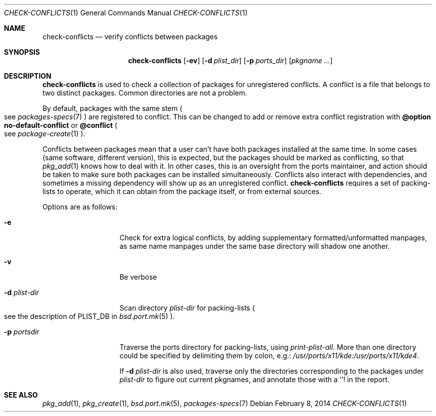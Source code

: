 .\"	$OpenBSD: check-conflicts.1,v 1.7 2014/02/08 13:22:24 espie Exp $
.\"
.\" Copyright (c) 2010 Marc Espie <espie@openbsd.org>
.\"
.\" Permission to use, copy, modify, and distribute this software for any
.\" purpose with or without fee is hereby granted, provided that the above
.\" copyright notice and this permission notice appear in all copies.
.\"
.\" THE SOFTWARE IS PROVIDED "AS IS" AND THE AUTHOR DISCLAIMS ALL WARRANTIES
.\" WITH REGARD TO THIS SOFTWARE INCLUDING ALL IMPLIED WARRANTIES OF
.\" MERCHANTABILITY AND FITNESS. IN NO EVENT SHALL THE AUTHOR BE LIABLE FOR
.\" ANY SPECIAL, DIRECT, INDIRECT, OR CONSEQUENTIAL DAMAGES OR ANY DAMAGES
.\" WHATSOEVER RESULTING FROM LOSS OF USE, DATA OR PROFITS, WHETHER IN AN
.\" ACTION OF CONTRACT, NEGLIGENCE OR OTHER TORTIOUS ACTION, ARISING OUT OF
.\" OR IN CONNECTION WITH THE USE OR PERFORMANCE OF THIS SOFTWARE.
.\"
.Dd $Mdocdate: February 8 2014 $
.Dt CHECK-CONFLICTS 1
.Os
.Sh NAME
.Nm check-conflicts
.Nd verify conflicts between packages
.Sh SYNOPSIS
.Nm check-conflicts
.Op Fl ev
.Op Fl d Ar plist_dir
.Op Fl p Ar ports_dir
.Op Ar pkgname ...
.Sh DESCRIPTION
.Nm
is used to check a collection of packages for unregistered conflicts.
A conflict is a file that belongs to two distinct packages.
Common directories are not a problem.
.Pp
By default, packages with the same stem
.Po
see
.Xr packages-specs 7
.Pc
are registered to conflict.
This can be changed to add or remove extra conflict registration with
.Cm @option no-default-conflict
or
.Cm @conflict
.Po
see
.Xr package-create 1
.Pc .
.Pp
Conflicts between packages mean that a user can't have both packages installed
at the same time.
In some cases (same software, different version), this is expected, but
the packages should be marked as conflicting, so that
.Xr pkg_add 1
knows how to deal with it.
In other cases, this is an oversight from the ports maintainer, and action
should be taken to make sure both packages can be installed simultaneously.
Conflicts also interact with dependencies, and sometimes a missing dependency
will show up as an unregistered conflict.
.Nm
requires a set of packing-lists to operate, which it can obtain from the
package itself, or from external sources.
.Pp
Options are as follows:
.Bl -tag -width packing-list
.It Fl e
Check for extra logical conflicts, by adding supplementary
formatted/unformatted manpages, as same name manpages under the
same base directory will shadow one another.
.It Fl v
Be verbose
.It Fl d Ar plist-dir
Scan directory
.Ar plist-dir
for packing-lists
.Po
see the description of
.Ev PLIST_DB
in
.Xr bsd.port.mk 5
.Pc .
.It Fl p Ar portsdir
Traverse the ports directory for packing-lists, using
.Ar print-plist-all .
More than one directory could be specified by delimiting them by colon,
e.g.:
.Pa /usr/ports/x11/kde:/usr/ports/x11/kde4 .
.Pp
If
.Fl d Ar plist-dir
is also used, traverse only the directories corresponding to the packages
under
.Ar plist-dir
to figure out current pkgnames, and annotate those with a
.Sq !
in the report.
.El
.Sh SEE ALSO
.Xr pkg_add 1 ,
.Xr pkg_create 1 ,
.Xr bsd.port.mk 5 ,
.Xr packages-specs 7
